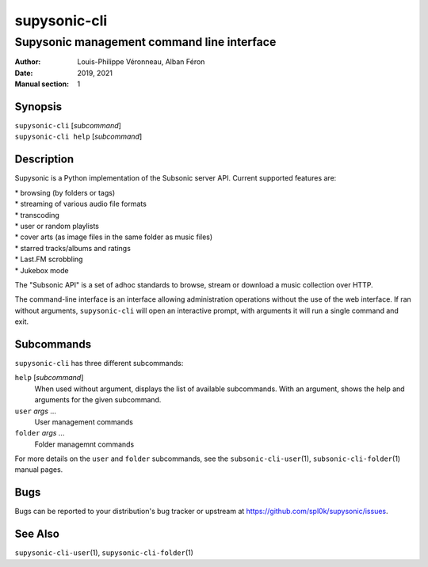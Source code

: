 =============
supysonic-cli
=============

-------------------------------------------
Supysonic management command line interface
-------------------------------------------

:Author: Louis-Philippe Véronneau, Alban Féron
:Date: 2019, 2021
:Manual section: 1

Synopsis
========

| ``supysonic-cli`` [`subcommand`]
| ``supysonic-cli help`` [`subcommand`]

Description
===========

Supysonic is a Python implementation of the Subsonic server API.
Current supported features are:

| * browsing (by folders or tags)
| * streaming of various audio file formats
| * transcoding
| * user or random playlists
| * cover arts (as image files in the same folder as music files)
| * starred tracks/albums and ratings
| * Last.FM scrobbling
| * Jukebox mode

The "Subsonic API" is a set of adhoc standards to browse, stream or download a
music collection over HTTP.

The command-line interface is an interface allowing administration operations
without the use of the web interface. If ran without arguments,
``supysonic-cli`` will open an interactive prompt, with arguments it will run
a single command and exit.

Subcommands
===========

``supysonic-cli`` has three different subcommands:

``help`` [`subcommand`]
   When used without argument, displays the list of available subcommands. With
   an argument, shows the help and arguments for the given subcommand.

``user`` `args` ...
    User management commands

``folder`` `args` ...
   Folder managemnt commands

For more details on the ``user`` and ``folder`` subcommands, see the
``subsonic-cli-user``\ (1), ``subsonic-cli-folder``\ (1) manual pages.

Bugs
====

Bugs can be reported to your distribution's bug tracker or upstream
at https://github.com/spl0k/supysonic/issues.

See Also
========

``supysonic-cli-user``\ (1), ``supysonic-cli-folder``\ (1)
